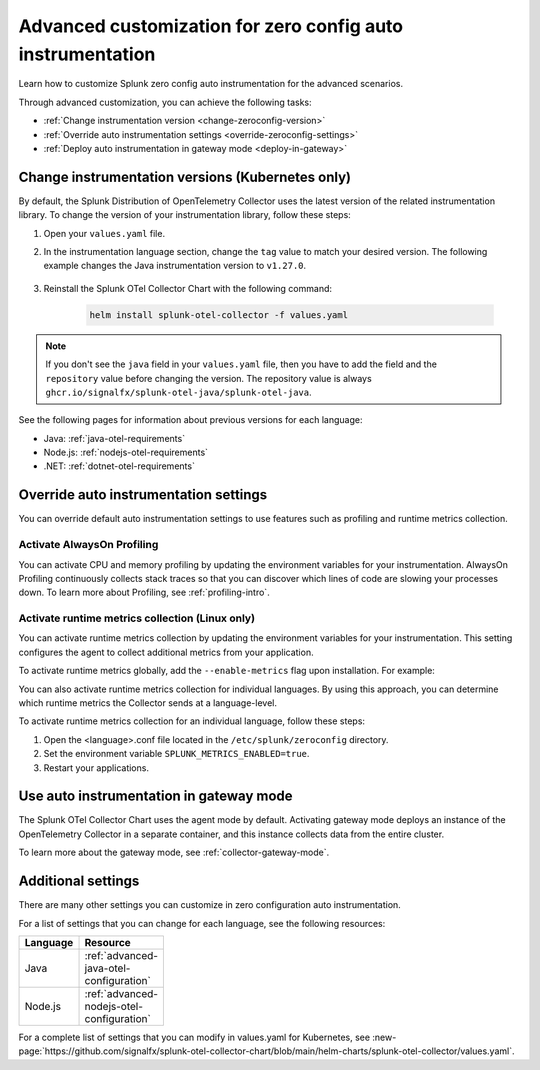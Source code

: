 .. _advanced-config-auto-instrumentation:

*************************************************************************
Advanced customization for zero config auto instrumentation
*************************************************************************

.. meta::
    :description: Learn how to customize Splunk zero config auto instrumentation for advanced scenarios.

Learn how to customize Splunk zero config auto instrumentation for the advanced scenarios. 

Through advanced customization, you can achieve the following tasks:

* :ref:`Change instrumentation version <change-zeroconfig-version>`
* :ref:`Override auto instrumentation settings <override-zeroconfig-settings>`
* :ref:`Deploy auto instrumentation in gateway mode <deploy-in-gateway>`

.. _change-zeroconfig-version:

Change instrumentation versions (Kubernetes only)
====================================================

By default, the Splunk Distribution of OpenTelemetry Collector uses the latest version of the related instrumentation library. To change the version of your instrumentation library, follow these steps:

#. Open your ``values.yaml`` file. 
#. In the instrumentation language section, change the ``tag`` value to match your desired version. The following example changes the Java instrumentation version to ``v1.27.0``.

    .. code-block:: yaml
        :emphasize-lines: 12

        clusterName: myCluster
        splunkObservability:
          realm: <splunk-realm>
          accessToken: <splunk-access-token>
        environment: prd
        certmanager:
          enabled: true
        operator:
          enabled: true
        java:
          repository: ghcr.io/signalfx/splunk-otel-java/splunk-otel-java
          tag: v1.27.0

#. Reinstall the Splunk OTel Collector Chart with the following command:

    .. code-block:: bash

        helm install splunk-otel-collector -f values.yaml

.. note:: If you don't see the ``java`` field in your ``values.yaml`` file, then you have to add the field and the ``repository`` value before changing the version. The repository value is always ``ghcr.io/signalfx/splunk-otel-java/splunk-otel-java``.

See the following pages for information about previous versions for each language:

* Java: :ref:`java-otel-requirements`
* Node.js: :ref:`nodejs-otel-requirements`
* .NET: :ref:`dotnet-otel-requirements`

.. _override-zeroconfig-settings:

Override auto instrumentation settings
====================================================

You can override default auto instrumentation settings to use features such as profiling and runtime metrics collection. 

Activate AlwaysOn Profiling
----------------------------------------------------

You can activate CPU and memory profiling by updating the environment variables for your instrumentation. AlwaysOn Profiling continuously collects stack traces so that you can discover which lines of code are slowing your processes down. To learn more about Profiling, see :ref:`profiling-intro`.

.. tabs:: 

  .. tab:: Linux 

      To activate profiling globally, add the ``--enable-profiler`` flag upon installation for CPU profiling, or ``--enable-profiler-memory`` flag for memory profiling. For example: 

      .. code-block:: bash
        :emphasize-lines: 4

        curl -sSL https://dl.signalfx.com/splunk-otel-collector.sh > /tmp/splunk-otel-collector.sh && \
        sudo sh /tmp/splunk-otel-collector.sh --with-instrumentation --deployment-environment prod \
        --realm <SPLUNK_REALM> -- <SPLUNK_ACCESS_TOKEN> \
        --enable-profiler --enable-profiler-memory

      You can also activate profiling for individual languages. By using this approach, you can determine which languages profiling gathers call stacks from.

      Follow these steps to activate AlwaysOn Profiling for an individual language: 

      #. Open the <language>.conf file located in the ``/etc/splunk/zeroconfig`` directory. 
      #. Set the environment variable ``SPLUNK_PROFILER_ENABLED=true`` for CPU profiling, and ``SPLUNK_PROFILER_MEMORY_ENABLED=true`` for memory profiling.
      #. Restart your applications.

      .. note:: If you're using ``systemd``, the environment variables are instead located in ``/usr/lib/systemd/system.conf.d/00-splunk-otel-auto-instrumentation.conf``.
            
      To sample call stacks from a specific interval, change the ``SPLUNK_PROFILER_CALL_STACK_INTERVAL`` setting to your desired interval in milliseconds. The default value is ``10000``.

      For example, ``SPLUNK_PROFILER_CALL_STACK_INTERVAL=5000`` sets the call stack interval to 5000 milliseconds.
  
  .. tab:: Kubernetes

      You can configure AlwaysOn Profiling in Kubernetes by editing the values.yaml file for the Helm Chart.

      Follow these steps to activate Profiling for a language:

      #. Open the values.yaml file.
      #. In the ``operator.instrumentation.spec.<language>.env`` section, add the ``SPLUNK_PROFILER_ENABLED=true`` environment variable and the ``SPLUNK_PROFILER_CALL_STACK_INTERVAL`` environment variable.

          For example, the following values.yaml file configures AlwaysOn Profiling to sample call stacks from a 5000 millisecond interval:

          .. code-block:: yaml

            operator:
              enabled: true
              instrumentation:  
                spec:
                  nodejs:
                    repository: ghcr.io/signalfx/splunk-otel-js/splunk-otel-js
                    tag: v2.7.0
                    env:
                    # Activates AlwaysOn Profiling for Node.js
                    - name: SPLUNK_PROFILER_ENABLED
                      value: true
                    # Samples call stacks from a 5000 millisecond interval. 
                    # If excluded, samples from a 10000 millisecond interval by default.
                    - name: SPLUNK_PROFILER_CALL_STACK_INTERVAL
                      value: 5000
      
      #. Reinstall the Splunk OTel Collector Chart with the following command:

            .. code-block:: bash

                helm install splunk-otel-collector -f values.yaml

Activate runtime metrics collection (Linux only)
----------------------------------------------------

You can activate runtime metrics collection by updating the environment variables for your instrumentation. This setting configures the agent to collect additional metrics from your application. 

To activate runtime metrics globally, add the ``--enable-metrics`` flag upon installation. For example: 

.. code-block:: bash
  :emphasize-lines: 4

  curl -sSL https://dl.signalfx.com/splunk-otel-collector.sh > /tmp/splunk-otel-collector.sh && \
  sudo sh /tmp/splunk-otel-collector.sh --with-instrumentation --deployment-environment prod \
  --realm <SPLUNK_REALM> -- <SPLUNK_ACCESS_TOKEN> \
  --enable-metrics

You can also activate runtime metrics collection for individual languages. By using this approach, you can determine which runtime metrics the Collector sends at a language-level.

To activate runtime metrics collection for an individual language, follow these steps:

#. Open the <language>.conf file located in the ``/etc/splunk/zeroconfig`` directory.
#. Set the environment variable ``SPLUNK_METRICS_ENABLED=true``.
#. Restart your applications.

.. _deploy-in-gateway:

Use auto instrumentation in gateway mode 
===========================================================

The Splunk OTel Collector Chart uses the agent mode by default. Activating gateway mode deploys an instance of the OpenTelemetry Collector in a separate container, and this instance collects data from the entire cluster.

To learn more about the gateway mode, see :ref:`collector-gateway-mode`.

.. tabs:: 

    .. tab:: Linux

        You can't directly deploy auto instrumentation in gateway mode for Linux, but you can send collected data from auto instrumentation to an existing gateway deployment.

        Follow these steps to send data to a gateway deployment of the OpenTelemetry Collector:

        #. Open the <language>.conf file located in ``/etc/splunk/zeroconfig``.
        #. Set the environment variable ``OTEL_EXPORTER_OTLP_ENDPOINT=<gateway_endpoint>`` where <gateway_endpoint> is the port of your gateway deployment.
        #. Restart your applications.

        The auto instrumentation now sends data to your gateway deployment. 

    .. tab:: Kubernetes

        You can change the Collector deployment mode in Kubernetes. If you change the deployment mode to gateway, the instrumentation automatically routes data to the gateway deployment.

        Follow these steps to activate gateway mode in Kubernetes:

        #. Open the values.yaml file.
        #. Set the ``gateway.enabled`` value to ``true``. The following example activates gateway mode:

            .. code-block:: yaml
                :emphasize-lines: 12

                clusterName: myCluster
                splunkObservability:
                realm: <splunk-realm>
                accessToken: <splunk-access-token>
                environment: prd
                certmanager:
                  enabled: true
                operator:
                  enabled: true
                
                gateway:
                  enabled: true

        #. Reinstall the Splunk OTel Collector Chart with the following command:

            .. code-block:: bash

                helm install splunk-otel-collector -f values.yaml

Additional settings
===================================

There are many other settings you can customize in zero configuration auto instrumentation.

For a list of settings that you can change for each language, see the following resources:

.. list-table::
  :header-rows: 1
  :width: 100

  * - Language
    - Resource
  * - Java
    - :ref:`advanced-java-otel-configuration`
  * - Node.js
    - :ref:`advanced-nodejs-otel-configuration`

For a complete list of settings that you can modify in values.yaml for Kubernetes, see :new-page:`https://github.com/signalfx/splunk-otel-collector-chart/blob/main/helm-charts/splunk-otel-collector/values.yaml`.